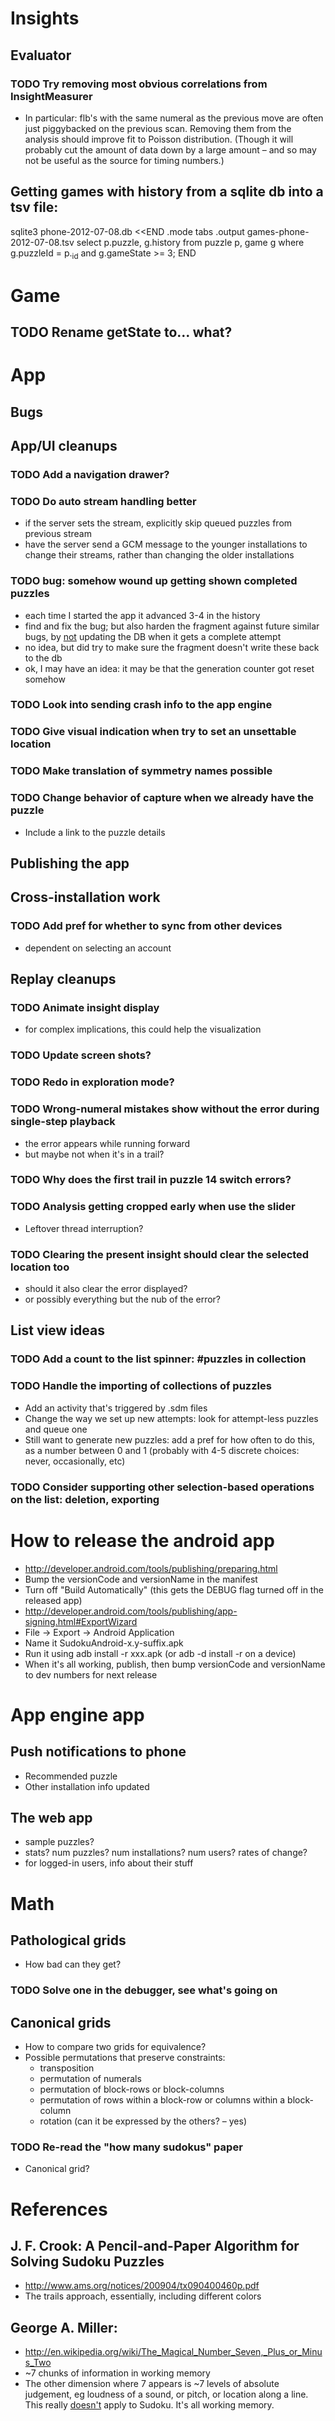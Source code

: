 * Insights
** Evaluator
*** TODO Try removing most obvious correlations from InsightMeasurer
    - In particular: flb's with the same numeral as the previous move are often
      just piggybacked on the previous scan.  Removing them from the analysis
      should improve fit to Poisson distribution.  (Though it will probably cut
      the amount of data down by a large amount -- and so may not be useful as
      the source for timing numbers.)

** Getting games with history from a sqlite db into a tsv file:
sqlite3 phone-2012-07-08.db <<END
.mode tabs
.output games-phone-2012-07-08.tsv
select p.puzzle, g.history from puzzle p, game g where g.puzzleId = p._id and g.gameState >= 3;
END

* Game
** TODO Rename getState to... what?

* App

** Bugs

** App/UI cleanups
*** TODO Add a navigation drawer?
*** TODO Do auto stream handling better
    - if the server sets the stream, explicitly skip queued puzzles from previous stream
    - have the server send a GCM message to the younger installations to change
      their streams, rather than changing the older installations
*** TODO bug: somehow wound up getting shown completed puzzles
    - each time I started the app it advanced 3-4 in the history
    - find and fix the bug; but also harden the fragment against future similar
      bugs, by _not_ updating the DB when it gets a complete attempt
    - no idea, but did try to make sure the fragment doesn't write these back to the db
    - ok, I may have an idea: it may be that the generation counter got reset somehow
*** TODO Look into sending crash info to the app engine
*** TODO Give visual indication when try to set an unsettable location
*** TODO Make translation of symmetry names possible
*** TODO Change behavior of capture when we already have the puzzle
    - Include a link to the puzzle details

** Publishing the app

** Cross-installation work
*** TODO Add pref for whether to sync from other devices
    - dependent on selecting an account

** Replay cleanups
*** TODO Animate insight display
    - for complex implications, this could help the visualization
*** TODO Update screen shots?
*** TODO Redo in exploration mode?
*** TODO Wrong-numeral mistakes show without the error during single-step playback
    - the error appears while running forward
    - but maybe not when it's in a trail?
*** TODO Why does the first trail in puzzle 14 switch errors?
*** TODO Analysis getting cropped early when use the slider
    - Leftover thread interruption?
*** TODO Clearing the present insight should clear the selected location too
    - should it also clear the error displayed?
    - or possibly everything but the nub of the error?

** List view ideas
*** TODO Add a count to the list spinner: #puzzles in collection
*** TODO Handle the importing of collections of puzzles
    - Add an activity that's triggered by .sdm files
    - Change the way we set up new attempts: look for attempt-less puzzles and queue one
    - Still want to generate new puzzles: add a pref for how often to do this, as
      a number between 0 and 1 (probably with 4-5 discrete choices: never,
      occasionally, etc)
*** TODO Consider supporting other selection-based operations on the list: deletion, exporting


* How to release the android app
  - http://developer.android.com/tools/publishing/preparing.html
  - Bump the versionCode and versionName in the manifest
  - Turn off "Build Automatically" (this gets the DEBUG flag turned off in the released app)
  - http://developer.android.com/tools/publishing/app-signing.html#ExportWizard
  - File -> Export -> Android Application
  - Name it SudokuAndroid-x.y-suffix.apk
  - Run it using adb install -r xxx.apk (or adb -d install -r on a device)
  - When it's all working, publish, then bump versionCode and versionName to dev numbers for next release

* App engine app

** Push notifications to phone
   - Recommended puzzle
   - Other installation info updated

** The web app
   - sample puzzles?
   - stats? num puzzles? num installations? num users? rates of change?
   - for logged-in users, info about their stuff

* Math
** Pathological grids
   - How bad can they get?
*** TODO Solve one in the debugger, see what's going on

** Canonical grids
   - How to compare two grids for equivalence?
   - Possible permutations that preserve constraints:
     - transposition
     - permutation of numerals
     - permutation of block-rows or block-columns
     - permutation of rows within a block-row or columns within a block-column
     - rotation (can it be expressed by the others? -- yes)
*** TODO Re-read the "how many sudokus" paper
    - Canonical grid?

* References
** J. F. Crook: A Pencil-and-Paper Algorithm for Solving Sudoku Puzzles
   - http://www.ams.org/notices/200904/tx090400460p.pdf
   - The trails approach, essentially, including different colors
** George A. Miller:
   - http://en.wikipedia.org/wiki/The_Magical_Number_Seven,_Plus_or_Minus_Two
   - ~7 chunks of information in working memory
   - The other dimension where 7 appears is ~7 levels of absolute judgement, eg
     loudness of a sound, or pitch, or location along a line.  This really
     _doesn't_ apply to Sudoku.  It's all working memory.
